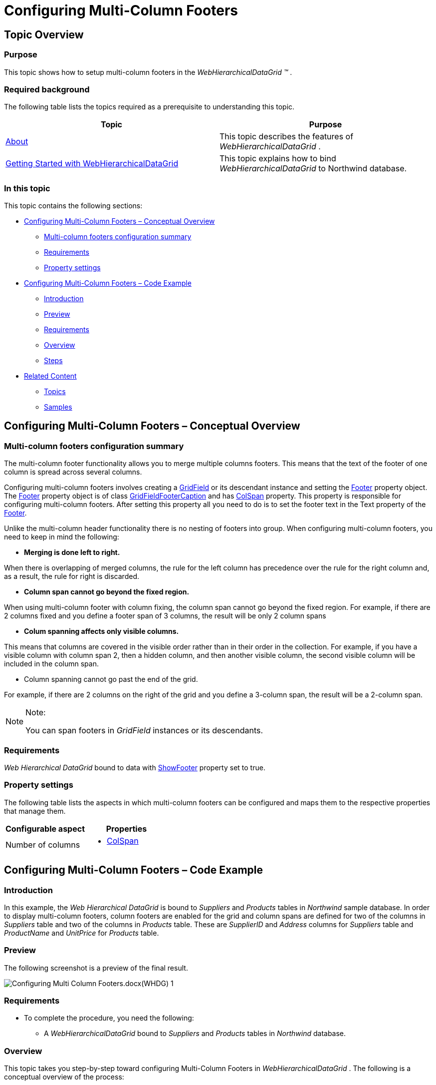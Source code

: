 ﻿////

|metadata|
{
    "name": "webhierarchicaldatagrid-configuring-multi-column-footers",
    "controlName": ["WebHierarchicalDataGrid"],
    "tags": ["Grids","Grouping"],
    "guid": "5acf4b66-149c-449c-9053-05af0c79a133",  
    "buildFlags": [],
    "createdOn": "2012-04-16T02:34:04.9436489Z"
}
|metadata|
////

= Configuring Multi-Column Footers

== Topic Overview

=== Purpose

This topic shows how to setup multi-column footers in the  _WebHierarchicalDataGrid_   _™_  .

=== Required background

The following table lists the topics required as a prerequisite to understanding this topic.

[options="header", cols="a,a"]
|====
|Topic|Purpose

| link:webhierarchicaldatagrid-about-webhierarchicaldatagrid.html[About]
|This topic describes the features of _WebHierarchicalDataGrid_ .

| link:webhierarchicaldatagrid-getting-started-with-webhierarchicaldatagrid.html[Getting Started with WebHierarchicalDataGrid]
|This topic explains how to bind _WebHierarchicalDataGrid_ to Northwind database.

|====

=== In this topic

This topic contains the following sections:

* <<_Ref321763361, Configuring Multi-Column Footers – Conceptual Overview >>
** <<_Ref321836641,Multi-column footers configuration summary>>
** <<_Ref321836646,Requirements>>
** <<_Ref321836649,Property settings>>

* <<_Ref321763367, Configuring Multi-Column Footers – Code Example >>
** <<_Ref321763378,Introduction>>
** <<_Ref321763381,Preview>>
** <<_Ref321763385,Requirements>>
** <<_Ref321763388,Overview>>
** <<_Ref321763391,Steps>>

* <<_Ref321763372, Related Content >>
** <<_Ref321836628,Topics>>
** <<_Ref321836631,Samples>>

[[_Control_Configuration_Summary]]
[[_Ref321763361]]
== Configuring Multi-Column Footers – Conceptual Overview

[[_Ref321836641]]

=== Multi-column footers configuration summary

The multi-column footer functionality allows you to merge multiple columns footers. This means that the text of the footer of one column is spread across several columns.

Configuring multi-column footers involves creating a link:infragistics4.web.v{ProductVersion}~infragistics.web.ui.gridcontrols.gridfield_members.html[GridField] or its descendant instance and setting the link:infragistics4.web.v{ProductVersion}~infragistics.web.ui.gridcontrols.gridfield~footer.html[Footer] property object. The link:infragistics4.web.v{ProductVersion}~infragistics.web.ui.gridcontrols.gridfield~footer.html[Footer] property object is of class link:infragistics4.web.v{ProductVersion}~infragistics.web.ui.gridcontrols.gridfieldfootercaption_members.html[GridFieldFooterCaption] and has link:infragistics4.web.v{ProductVersion}~infragistics.web.ui.gridcontrols.gridfieldfootercaption~colspan.html[ColSpan] property. This property is responsible for configuring multi-column footers. After setting this property all you need to do is to set the footer text in the Text property of the link:infragistics4.web.v{ProductVersion}~infragistics.web.ui.gridcontrols.gridfield~footer.html[Footer].

Unlike the multi-column header functionality there is no nesting of footers into group. When configuring multi-column footers, you need to keep in mind the following:

*  *Merging is done left to right.*

When there is overlapping of merged columns, the rule for the left column has precedence over the rule for the right column and, as a result, the rule for right is discarded.

*  *Column span cannot go beyond the fixed region.*

When using multi-column footer with column fixing, the column span cannot go beyond the fixed region. For example, if there are 2 columns fixed and you define a footer span of 3 columns, the result will be only 2 column spans

*  *Colum spanning affects only visible columns.*

This means that columns are covered in the visible order rather than in their order in the collection. For example, if you have a visible column with column span 2, then a hidden column, and then another visible column, the second visible column will be included in the column span.

* Column spanning cannot go past the end of the grid.

For example, if there are 2 columns on the right of the grid and you define a 3-column span, the result will be a 2-column span.

.Note:
[NOTE]
====
You can span footers in  _GridField_   instances or its descendants.
====

[[_Ref321836646]]

=== Requirements

_Web_   _Hierarchical_   _DataGrid_   bound to data with link:infragistics4.web.v{ProductVersion}~infragistics.web.ui.gridcontrols.webhierarchicaldatagrid~showfooter.html[ShowFooter] property set to true.

[[_Ref321836649]]

=== Property settings

The following table lists the aspects in which multi-column footers can be configured and maps them to the respective properties that manage them.

[options="header", cols="a,a"]
|====
|Configurable aspect|Properties

|Number of columns
|
* link:infragistics4.web.v{ProductVersion}~infragistics.web.ui.gridcontrols.gridfieldfootercaption~colspan.html[ColSpan] 

|====

[[_Configuring_Multi-Column_Footers]]
[[_Ref321763367]]
== Configuring Multi-Column Footers – Code Example

[[_Ref321763378]]

=== Introduction

In this example, the  _Web_   _Hierarchical_   _DataGrid_   is bound to  _Suppliers_   and  _Products_   tables in  _Northwind_   sample database. In order to display multi-column footers, column footers are enabled for the grid and column spans are defined for two of the columns in  _Suppliers_   table and two of the columns in  _Products_   table. These are  _SupplierID_   and  _Address_   columns for  _Suppliers_   table and  _ProductName_   and  _UnitPrice_   for  _Products_   table.

[[_Ref321763381]]

=== Preview

The following screenshot is a preview of the final result.

image::images/Configuring_Multi-Column_Footers.docx(WHDG)_1.png[]

[[_Ref321763385]]

=== Requirements

* To complete the procedure, you need the following:
** A  _WebHierarchicalDataGrid_   bound to  _Suppliers_   and  _Products_   tables in  _Northwind_   database.

[[_Ref321763388]]

=== Overview

This topic takes you step-by-step toward configuring Multi-Column Footers in  _WebHierarchicalDataGrid_  . The following is a conceptual overview of the process:

*1*  *.*  <<Configure_footer_visibility, Configur  e   footer visibility >>

*2*  *.*  <<Define_fields, Defin  e   the fields for the grid >>

*3*  *.*  <<Configure_Multi_column_footer, Configur  e   the   m  ulti-  c  olumn   f  ooter for container grid >>

*4*  *.*  <<Configure_Multi_column_footer_for_band, Configu  re   the   m  ulti-  c  olumn   f  ooter for band (optional) >>

[[_Ref321763391]]

=== Steps

The following steps demonstrate how to configure Multi-Column Footers in  _WebHierarchicalDataGrid_  .

=== 1. Configure footer visibility

In order to show the footer set Show Footer property to true. The value will be inherited in the bands.

*In ASPX:*

[source,html]
----
<ig:WebHierarchicalDataGrid ID="WebHierarchicalDataGridView" runat="server" ShowFooter="True" >
</ig:WebHierarchicalDataGrid>
----

*In C#:*

[source,csharp]
----
WebHierarchicalDataGridView.ShowFooter = true;
----

=== 2. Define the fields for the grid

*1*  *.*   *Define fields*   *for the container grid*  *.*

image::images/Configuring_Multi-Column_Footers.docx(WHDG)_2.png[]

*In ASPX:*

[source,html]
----
<Columns>
    <ig:BoundDataField DataFieldName="SupplierID" Key="SupplierID">
        <Header Text="SupplierID" />
    </ig:BoundDataField>
    <ig:BoundDataField DataFieldName="CompanyName" Key="CompanyName">
        <Header Text="Company" />
    </ig:BoundDataField>
    <ig:BoundDataField DataFieldName="Address" Key="Address">
        <Header Text="Address" />
    </ig:BoundDataField>
    <ig:BoundDataField DataFieldName="City" Key="City">
        <Header Text="City" />
    </ig:BoundDataField>
    <ig:BoundDataField DataFieldName="PostalCode" Key="PostalCode">
        <Header Text="Postal Code" />
    </ig:BoundDataField>
</Columns>
----

*In C#:*

[source,csharp]
----
BoundDataField supplierId = new BoundDataField();
supplierId.DataFieldName = "SupplierID";
supplierId.Key = "SupplierID";
supplierId.Header.Text = "SupplierID";
WebHierarchicalDataGridView.Columns.Add(supplierId);
BoundDataField companyName = new BoundDataField();
companyName.DataFieldName = "CompanyName";
companyName.Key = "CompanyName";
companyName.Header.Text = "Company";
WebHierarchicalDataGridView.Columns.Add(companyName);
BoundDataField address = new BoundDataField();
address.DataFieldName = "Address";
address.Key = "Address";
address.Header.Text = "Address";
WebHierarchicalDataGridView.Columns.Add(address);
BoundDataField city = new BoundDataField();
city.DataFieldName = "City";
city.Key = "City";
city.Header.Text = "City";
WebHierarchicalDataGridView.Columns.Add(city);
BoundDataField postalCode = new BoundDataField();
postalCode.DataFieldName = "PostalCode";
postalCode.Key = "PostalCode";
postalCode.Header.Text = "Postal Code";
WebHierarchicalDataGridView.Columns.Add(postalCode);
----

*2*  *.*   *Define fields for the grid*   *bands*  *.*

*In ASPX:*

[source,html]
----
<ig:Band Key="Products" DataMember="AccessDataSource2_Products" DataKeyFields="SupplierID" AutoGenerateColumns=" DefaultColumnWidth="100px">
    <Columns>
        <ig:BoundDataField DataFieldName="ProductName" Key="ProductName">
            <Header Text="Product Name" />
        </ig:BoundDataField>
        <ig:BoundDataField DataFieldName="SupplierID" Key="SupplierID">
            <Header Text="SupplierID" />
        </ig:BoundDataField>
        <ig:BoundDataField DataFieldName="UnitPrice" Key="UnitPrice">
            <Header Text="UnitPrice" />
        </ig:BoundDataField>
        <ig:BoundDataField DataFieldName="UnitsInStock" Key="UnitsInStock">
            <Header Text="UnitsInStock" />
        </ig:BoundDataField>
        <ig:BoundDataField DataFieldName="UnitsOnOrder" Key="UnitsOnOrder">
            <Header Text="UnitsOnOrder" />
        </ig:BoundDataField>
    </Columns>
</ig:Band>
----

*In C#:*

[source,csharp]
----
if (!IsPostBack)
{
    Band band = WebHierarchicalDataGridView.Bands["Products"];
    BoundDataField supplierID = new BoundDataField();
    supplierID.DataFieldName = "SupplierID";
    supplierID.Key = "SupplierID";
    supplierID.Header.Text = "SupplierID";
    band.Columns.Add(supplierID);
    BoundDataField productName = new BoundDataField();
    productName.DataFieldName = "ProductName";
    productName.Key = "ProductName";
    productName.Header.Text = "Product Name";
    band.Columns.Add(productName);
    BoundDataField unitPrice = new BoundDataField();
    unitPrice.DataFieldName = "UnitPrice";
    unitPrice.Key = "UnitPrice";
    unitPrice.Header.Text = "UnitPrice";
    band.Columns.Add(unitPrice);
    BoundDataField unitsInStock = new BoundDataField();
    unitsInStock.DataFieldName = "UnitsInStock";
    unitsInStock.Key = "UnitsInStock";
    unitsInStock.Header.Text = "UnitsInStock";
    band.Columns.Add(unitsInStock);
    BoundDataField unitsInOrder = new BoundDataField();
    unitsInOrder.DataFieldName = "UnitsOnOrder";
    unitsInOrder.Key = "UnitsOnOrder";
    unitsInOrder.Header.Text = "UnitsOnOrder";
    band.Columns.Add(unitsInOrder);
    WebHierarchicalDataGridView.Bands.Add(band);
}
----

=== 3. Configure the multi-column footer for container grid

Add footers to  _SupplierID_   and  _Address_   columns

image::images/Configuring_Multi-Column_Footers.docx(WHDG)_3.png[] *1*  *.*   *Add footer to*   _SupplierID_    *column and set*   _ColSpan_    *to 2*  *.* 

*In ASPX:*

[source,html]
----
<ig:BoundDataField DataFieldName="SupplierID" Key="SupplierID">
    <Header Text="SupplierID" />
    <Footer Text="SupplierID and Company Name footer" ColSpan="2" />
</ig:BoundDataField>
----

*In C#:*

[source,csharp]
----
BoundDataField supplierId = new BoundDataField();
supplierId.DataFieldName = "SupplierID";
supplierId.Key = "SupplierID";
supplierId.Header.Text = "SupplierID";
supplierId.Footer.Text = "SupplierID and Company Name footer";
supplierId.Footer.ColSpan = 2;
WebHierarchicalDataGridView.Columns.Add(supplierId);
----

*2*  *.*   *Add footer to*   _Address_    *column and set*   _ColSpan_    *to 3*  *.*

*In ASPX:*

[source,html]
----
<ig:BoundDataField DataFieldName="Address" Key="Address">
    <Header Text="Address" />
    <Footer Text="Address and City and Postal Code footer" ColSpan="3" />
</ig:BoundDataField>
----

*In C#:*

[source,csharp]
----
BoundDataField address = new BoundDataField();
address.DataFieldName = "Address";
address.Key = "Address";
address.Header.Text = "Address";
address.Footer.Text = "Address and City and Postal Code footer";
address.Footer.ColSpan = 3;
WebHierarchicalDataGridView.Columns.Add(address);
----

=== 4. Configure the multi-column footer for band (optional)

Add footers to  _ProductName_   and  _UnitPrice_   columns *1*  *.*   *Add footer to*   _ProductName_    *column and set*   _ColSpan_    *to 2*  *.* 

*In ASPX:*

[source,html]
----
<ig:BoundDataField DataFieldName="ProductName" Key="ProductName">
    <Header Text="Product Name" />
    <Footer Text="This is Product Name and SupplierID footer" ColSpan="2" />
</ig:BoundDataField>
----

*In C#:*

[source,csharp]
----
BoundDataField productName = new BoundDataField();
productName.DataFieldName = "ProductName";
productName.Key = "ProductName";
productName.Header.Text = "Product Name";
productName.Footer.Text = "This is Product Name and SupplierID footer";
productName.Footer.ColSpan = 2;
band.Columns.Add(productName);
----

*2*  *.*   *Add footer to*   _UnitPrice_    *column and set*   _ColSpan_    *to 3*  *.*

*In ASPX:*

[source,html]
----
<ig:BoundDataField DataFieldName="UnitPrice" Key="UnitPrice">
    <Header Text="UnitPrice" />
    <Footer Text="This is UnitPrice and UnitsInStock and UnitsOnOrder footer" ColSpan="3" />
</ig:BoundDataField>
----

*In C#:*

[source,csharp]
----
BoundDataField unitPrice = new BoundDataField();
unitPrice.DataFieldName = "UnitPrice";
unitPrice.Key = "UnitPrice";
unitPrice.Header.Text = "UnitPrice";
unitPrice.Footer.Text = "This is UnitPrice and UnitsInStock and UnitsOnOrder footer";
unitPrice.Footer.ColSpan = 3;
band.Columns.Add(unitPrice);
----

[[_Related_Content]]
[[_Ref321763372]]
== Related Content

[[_Ref321836628]]

=== Topics

The following topics provide additional information related to this topic.

[options="header", cols="a,a"]
|====
|Topic|Purpose

| link:webhierarchicaldatagrid-configuring-multi-column-headers.html[Configuring Multi-Column Headers]
|This topic demonstrates how to configure multi-column headers in the _Web_ _Hierarchical_ _DataGrid_ .

|====

[[_Ref321836631]]

=== Samples

The following samples provide additional information related to this topic.

[options="header", cols="a,a"]
|====
|Sample|Purpose

| link:{SamplesURL}/samples/webhierarchicaldatagrid/display/multicolumnfooters/default.aspx?cn=hierarchical-data-grid&sid=87d97c70-f8d3-4311-91ee-33e6a1b4cf86[Multi-Column Footers]
|This sample demonstrates configuring _WebHierarchicalDataGrid_ with multi-column footers.

|====
